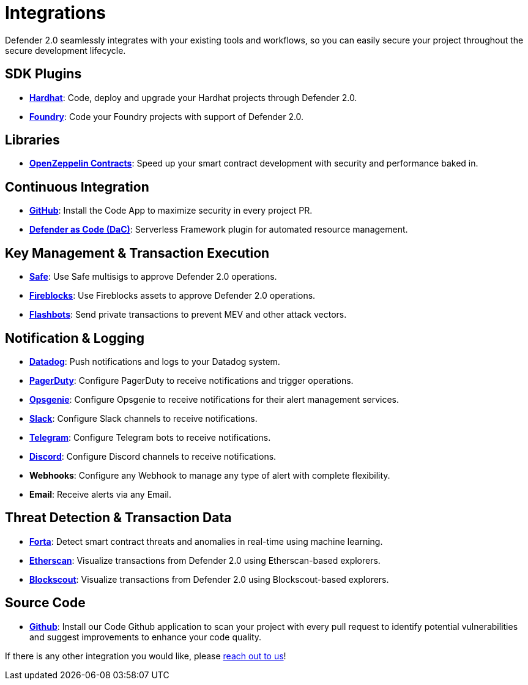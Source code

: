 [[Integrations]]
= Integrations

Defender 2.0 seamlessly integrates with your existing tools and workflows, so you can easily secure your project throughout the secure development lifecycle.

[[sdk]]
== SDK Plugins
- https://hardhat.org/[*Hardhat*, window=_blank]: Code, deploy and upgrade your Hardhat projects through Defender 2.0.
- https://getfoundry.sh/[*Foundry*, window=_blank]: Code your Foundry projects with support of Defender 2.0.

[[libraries]]
== Libraries
- https://www.openzeppelin.com/contracts[*OpenZeppelin Contracts*, window=_blank]: Speed up your smart contract development with security and performance baked in.

[[continous-integration]]
== Continuous Integration
- xref:module/code.adoc[*GitHub*]: Install the Code App to maximize security in every project PR.
- xref:dac.adoc[*Defender as Code (DaC)*]: Serverless Framework plugin for automated resource management.

[[key-management-transaction-execution]]
== Key Management & Transaction Execution
- https://app.safe.global/[*Safe*, window=_blank]: Use Safe multisigs to approve Defender 2.0 operations.
- https://www.fireblocks.com/[*Fireblocks*, window=_blank]: Use Fireblocks assets to approve Defender 2.0 operations.
- https://www.flashbots.net/[*Flashbots*, window=_blank]: Send private transactions to prevent MEV and other attack vectors.

[[notification-and-logging]]
== Notification & Logging 
- https://www.datadoghq.com/[*Datadog*, window=_blank]: Push notifications and logs to your Datadog system.
- https://www.pagerduty.com/[*PagerDuty*, window=_blank]: Configure PagerDuty to receive notifications and trigger operations.
- https://www.atlassian.com/software/opsgenie[*Opsgenie*, window=_blank]: Configure Opsgenie to receive notifications for their alert management services.
- https://slack.com/[*Slack*, window=_blank]: Configure Slack channels to receive notifications.
- https://telegram.org/[*Telegram*, window=_blank]: Configure Telegram bots to receive notifications.
- https://discord.com/[*Discord*, window=_blank]: Configure Discord channels to receive notifications.
- *Webhooks*: Configure any Webhook to manage any type of alert with complete flexibility.
- *Email*: Receive alerts via any Email.

[[threat-detection-and-transaction-data]]
== Threat Detection & Transaction Data
- https://forta.org/[*Forta*, window=_blank]: Detect smart contract threats and anomalies in real-time using machine learning.
- https://etherscan.io/[*Etherscan*, window=_blank]: Visualize transactions from Defender 2.0 using Etherscan-based explorers.
- https://www.blockscout.com/[*Blockscout*, window=_blank]: Visualize transactions from Defender 2.0 using Blockscout-based explorers.

[[source-code]]
== Source Code
- https://github.com/[*Github*, window=_black]: Install our Code Github application to scan your project with every pull request to identify potential vulnerabilities and suggest improvements to enhance your code quality.

If there is any other integration you would like, please https://www.openzeppelin.com/defender-2.0-feedback[reach out to us, window=_blank]!
